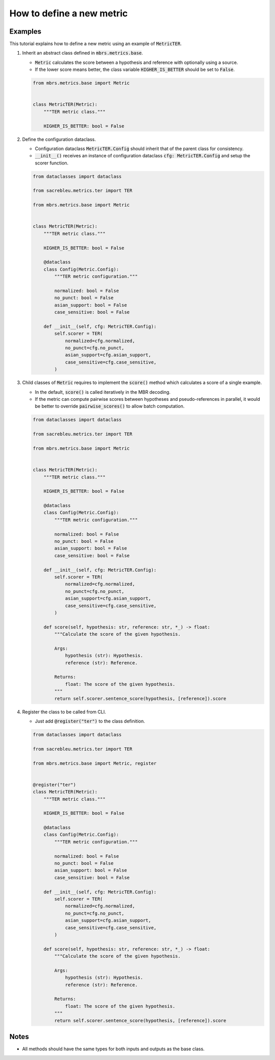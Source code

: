 How to define a new metric
==========================

Examples
~~~~~~~~

This tutorial explains how to define a new metric using an example of :code:`MetricTER`.

1. Inherit an abstract class defined in :code:`mbrs.metrics.base`.

   - :code:`Metric` calculates the score between a hypothesis and reference with optionally using a source.
   - If the lower score means better, the class variable :code:`HIGHER_IS_BETTER` should be set to :code:`False`.

   .. code:: python

      from mbrs.metrics.base import Metric


      class MetricTER(Metric):
          """TER metric class."""

          HIGHER_IS_BETTER: bool = False

2. Define the configuration dataclass.

   - Configuration dataclass :code:`MetricTER.Config` should inherit that of the parent class for consistency.
   - :code:`__init__()` receives an instance of configuration dataclass :code:`cfg: MetricTER.Config` and setup the scorer function.

   .. code:: python

      from dataclasses import dataclass

      from sacrebleu.metrics.ter import TER

      from mbrs.metrics.base import Metric


      class MetricTER(Metric):
          """TER metric class."""

          HIGHER_IS_BETTER: bool = False

          @dataclass
          class Config(Metric.Config):
              """TER metric configuration."""

              normalized: bool = False
              no_punct: bool = False
              asian_support: bool = False
              case_sensitive: bool = False

          def __init__(self, cfg: MetricTER.Config):
              self.scorer = TER(
                  normalized=cfg.normalized,
                  no_punct=cfg.no_punct,
                  asian_support=cfg.asian_support,
                  case_sensitive=cfg.case_sensitive,
              )

3. Child classes of :code:`Metric` requires to implement the :code:`score()` method which calculates a score of a single example.

   - In the default, :code:`score()` is called iteratively in the MBR decoding.
   - If the metric can compute pairwise scores between hypotheses and pseudo-references in parallel, it would be better to override :code:`pairwise_scores()` to allow batch computation.

   .. code:: python

      from dataclasses import dataclass

      from sacrebleu.metrics.ter import TER

      from mbrs.metrics.base import Metric


      class MetricTER(Metric):
          """TER metric class."""

          HIGHER_IS_BETTER: bool = False

          @dataclass
          class Config(Metric.Config):
              """TER metric configuration."""

              normalized: bool = False
              no_punct: bool = False
              asian_support: bool = False
              case_sensitive: bool = False

          def __init__(self, cfg: MetricTER.Config):
              self.scorer = TER(
                  normalized=cfg.normalized,
                  no_punct=cfg.no_punct,
                  asian_support=cfg.asian_support,
                  case_sensitive=cfg.case_sensitive,
              )

          def score(self, hypothesis: str, reference: str, *_) -> float:
              """Calculate the score of the given hypothesis.

              Args:
                  hypothesis (str): Hypothesis.
                  reference (str): Reference.

              Returns:
                  float: The score of the given hypothesis.
              """
              return self.scorer.sentence_score(hypothesis, [reference]).score

4. Register the class to be called from CLI.

   - Just add :code:`@register("ter")` to the class definition.

   .. code:: python

      from dataclasses import dataclass

      from sacrebleu.metrics.ter import TER

      from mbrs.metrics.base import Metric, register


      @register("ter")
      class MetricTER(Metric):
          """TER metric class."""

          HIGHER_IS_BETTER: bool = False

          @dataclass
          class Config(Metric.Config):
              """TER metric configuration."""

              normalized: bool = False
              no_punct: bool = False
              asian_support: bool = False
              case_sensitive: bool = False

          def __init__(self, cfg: MetricTER.Config):
              self.scorer = TER(
                  normalized=cfg.normalized,
                  no_punct=cfg.no_punct,
                  asian_support=cfg.asian_support,
                  case_sensitive=cfg.case_sensitive,
              )

          def score(self, hypothesis: str, reference: str, *_) -> float:
              """Calculate the score of the given hypothesis.

              Args:
                  hypothesis (str): Hypothesis.
                  reference (str): Reference.

              Returns:
                  float: The score of the given hypothesis.
              """
              return self.scorer.sentence_score(hypothesis, [reference]).score

Notes
~~~~~

- All methods should have the same types for both inputs and outputs as the base class.
